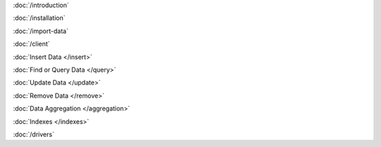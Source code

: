 .. class:: toc

   :doc:`/introduction`


   :doc:`/installation`


   :doc:`/import-data`


   :doc:`/client`


   :doc:`Insert Data </insert>`


   :doc:`Find or Query Data </query>`


   :doc:`Update Data </update>`


   :doc:`Remove Data </remove>`


   :doc:`Data Aggregation </aggregation>`


   :doc:`Indexes </indexes>`


   :doc:`/drivers`


